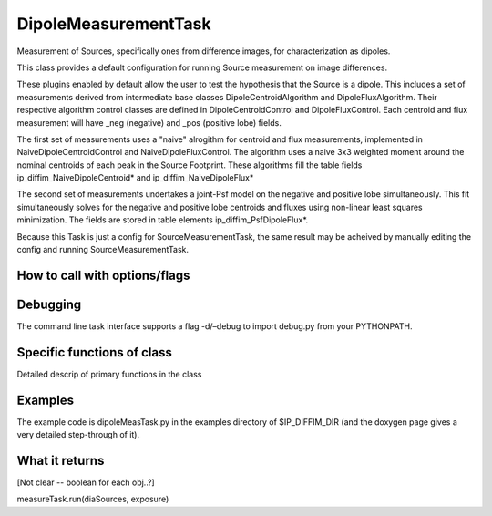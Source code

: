 
DipoleMeasurementTask
=======================

Measurement of Sources, specifically ones from difference images, for characterization as dipoles.

This class provides a default configuration for running Source measurement on image differences.

These plugins enabled by default allow the user to test the hypothesis that the Source is a dipole. This includes a set of measurements derived from intermediate base classes DipoleCentroidAlgorithm and DipoleFluxAlgorithm. Their respective algorithm control classes are defined in DipoleCentroidControl and DipoleFluxControl. Each centroid and flux measurement will have _neg (negative) and _pos (positive lobe) fields.

The first set of measurements uses a "naive" alrogithm for centroid and flux measurements, implemented in NaiveDipoleCentroidControl and NaiveDipoleFluxControl. The algorithm uses a naive 3x3 weighted moment around the nominal centroids of each peak in the Source Footprint. These algorithms fill the table fields ip_diffim_NaiveDipoleCentroid* and ip_diffim_NaiveDipoleFlux*

The second set of measurements undertakes a joint-Psf model on the negative and positive lobe simultaneously. This fit simultaneously solves for the negative and positive lobe centroids and fluxes using non-linear least squares minimization. The fields are stored in table elements ip_diffim_PsfDipoleFlux*.

Because this Task is just a config for SourceMeasurementTask, the same result may be acheived by manually editing the config and running SourceMeasurementTask.

How to call with options/flags
++++++++++++++++++++++++++++++

Debugging
+++++++++ 

The command line task interface supports a flag -d/–debug to import debug.py from your PYTHONPATH.

Specific functions of class
+++++++++++++++++++++++++++

Detailed descrip of primary functions in the class

Examples
++++++++

The example code is dipoleMeasTask.py in the examples directory of $IP_DIFFIM_DIR  (and the doxygen page gives a very detailed step-through of it).

What it returns
+++++++++++++++

[Not clear -- boolean for each obj..?]

measureTask.run(diaSources, exposure)

